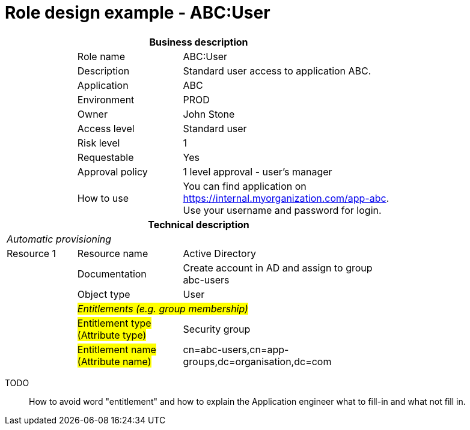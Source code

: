 = Role design example - ABC:User
:page-nav-title: Role ABC:User
:page-display-order: 100

[options="header", cols="10,15,30", width=75%]
|===
3+h|*Business description*
||Role name |ABC:User
||Description |Standard user access to application ABC.
||Application |ABC
||Environment |PROD
||Owner |John Stone
||Access level |Standard user
||Risk level |1
||Requestable |Yes
||Approval policy |1 level approval - user's manager
||How to use
a|You can find application on https://internal.myorganization.com/app-abc. +
Use your username and password for login.
3+h|*Technical description*
3+e|Automatic provisioning
|Resource 1 |Resource name |Active Directory
||Documentation |Create account in AD and assign to group abc-users
||Object type |User
|
2+e|#Entitlements (e.g. group membership)#
||#Entitlement type (Attribute type)# | Security group
||#Entitlement name (Attribute name)#|cn=abc-users,cn=app-groups,dc=organisation,dc=com
|===

====
TODO::
How to avoid word "entitlement" and how to explain the Application engineer what to fill-in and what not fill in.
====
